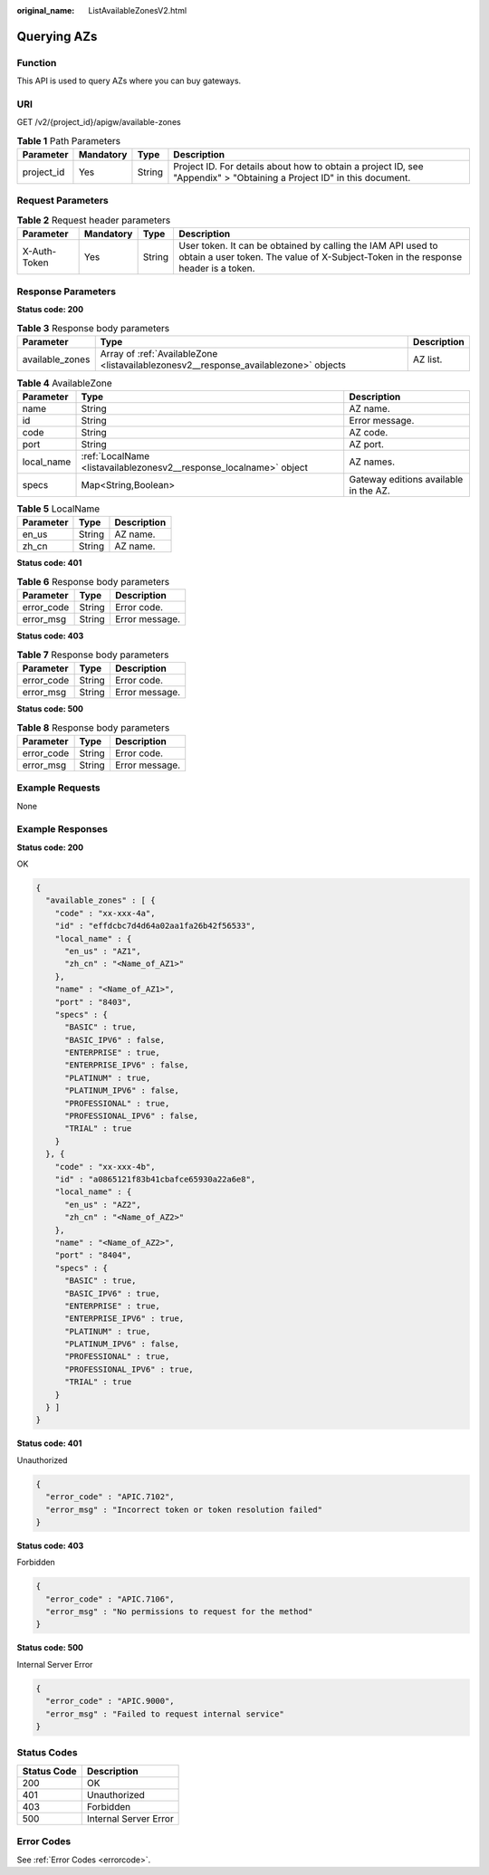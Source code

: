 :original_name: ListAvailableZonesV2.html

.. _ListAvailableZonesV2:

Querying AZs
============

Function
--------

This API is used to query AZs where you can buy gateways.

URI
---

GET /v2/{project_id}/apigw/available-zones

.. table:: **Table 1** Path Parameters

   +------------+-----------+--------+-----------------------------------------------------------------------------------------------------------------------+
   | Parameter  | Mandatory | Type   | Description                                                                                                           |
   +============+===========+========+=======================================================================================================================+
   | project_id | Yes       | String | Project ID. For details about how to obtain a project ID, see "Appendix" > "Obtaining a Project ID" in this document. |
   +------------+-----------+--------+-----------------------------------------------------------------------------------------------------------------------+

Request Parameters
------------------

.. table:: **Table 2** Request header parameters

   +--------------+-----------+--------+----------------------------------------------------------------------------------------------------------------------------------------------------+
   | Parameter    | Mandatory | Type   | Description                                                                                                                                        |
   +==============+===========+========+====================================================================================================================================================+
   | X-Auth-Token | Yes       | String | User token. It can be obtained by calling the IAM API used to obtain a user token. The value of X-Subject-Token in the response header is a token. |
   +--------------+-----------+--------+----------------------------------------------------------------------------------------------------------------------------------------------------+

Response Parameters
-------------------

**Status code: 200**

.. table:: **Table 3** Response body parameters

   +-----------------+--------------------------------------------------------------------------------------+-------------+
   | Parameter       | Type                                                                                 | Description |
   +=================+======================================================================================+=============+
   | available_zones | Array of :ref:`AvailableZone <listavailablezonesv2__response_availablezone>` objects | AZ list.    |
   +-----------------+--------------------------------------------------------------------------------------+-------------+

.. _listavailablezonesv2__response_availablezone:

.. table:: **Table 4** AvailableZone

   +------------+--------------------------------------------------------------------+---------------------------------------+
   | Parameter  | Type                                                               | Description                           |
   +============+====================================================================+=======================================+
   | name       | String                                                             | AZ name.                              |
   +------------+--------------------------------------------------------------------+---------------------------------------+
   | id         | String                                                             | Error message.                        |
   +------------+--------------------------------------------------------------------+---------------------------------------+
   | code       | String                                                             | AZ code.                              |
   +------------+--------------------------------------------------------------------+---------------------------------------+
   | port       | String                                                             | AZ port.                              |
   +------------+--------------------------------------------------------------------+---------------------------------------+
   | local_name | :ref:`LocalName <listavailablezonesv2__response_localname>` object | AZ names.                             |
   +------------+--------------------------------------------------------------------+---------------------------------------+
   | specs      | Map<String,Boolean>                                                | Gateway editions available in the AZ. |
   +------------+--------------------------------------------------------------------+---------------------------------------+

.. _listavailablezonesv2__response_localname:

.. table:: **Table 5** LocalName

   ========= ====== ===========
   Parameter Type   Description
   ========= ====== ===========
   en_us     String AZ name.
   zh_cn     String AZ name.
   ========= ====== ===========

**Status code: 401**

.. table:: **Table 6** Response body parameters

   ========== ====== ==============
   Parameter  Type   Description
   ========== ====== ==============
   error_code String Error code.
   error_msg  String Error message.
   ========== ====== ==============

**Status code: 403**

.. table:: **Table 7** Response body parameters

   ========== ====== ==============
   Parameter  Type   Description
   ========== ====== ==============
   error_code String Error code.
   error_msg  String Error message.
   ========== ====== ==============

**Status code: 500**

.. table:: **Table 8** Response body parameters

   ========== ====== ==============
   Parameter  Type   Description
   ========== ====== ==============
   error_code String Error code.
   error_msg  String Error message.
   ========== ====== ==============

Example Requests
----------------

None

Example Responses
-----------------

**Status code: 200**

OK

.. code-block::

   {
     "available_zones" : [ {
       "code" : "xx-xxx-4a",
       "id" : "effdcbc7d4d64a02aa1fa26b42f56533",
       "local_name" : {
         "en_us" : "AZ1",
         "zh_cn" : "<Name_of_AZ1>"
       },
       "name" : "<Name_of_AZ1>",
       "port" : "8403",
       "specs" : {
         "BASIC" : true,
         "BASIC_IPV6" : false,
         "ENTERPRISE" : true,
         "ENTERPRISE_IPV6" : false,
         "PLATINUM" : true,
         "PLATINUM_IPV6" : false,
         "PROFESSIONAL" : true,
         "PROFESSIONAL_IPV6" : false,
         "TRIAL" : true
       }
     }, {
       "code" : "xx-xxx-4b",
       "id" : "a0865121f83b41cbafce65930a22a6e8",
       "local_name" : {
         "en_us" : "AZ2",
         "zh_cn" : "<Name_of_AZ2>"
       },
       "name" : "<Name_of_AZ2>",
       "port" : "8404",
       "specs" : {
         "BASIC" : true,
         "BASIC_IPV6" : true,
         "ENTERPRISE" : true,
         "ENTERPRISE_IPV6" : true,
         "PLATINUM" : true,
         "PLATINUM_IPV6" : false,
         "PROFESSIONAL" : true,
         "PROFESSIONAL_IPV6" : true,
         "TRIAL" : true
       }
     } ]
   }

**Status code: 401**

Unauthorized

.. code-block::

   {
     "error_code" : "APIC.7102",
     "error_msg" : "Incorrect token or token resolution failed"
   }

**Status code: 403**

Forbidden

.. code-block::

   {
     "error_code" : "APIC.7106",
     "error_msg" : "No permissions to request for the method"
   }

**Status code: 500**

Internal Server Error

.. code-block::

   {
     "error_code" : "APIC.9000",
     "error_msg" : "Failed to request internal service"
   }

Status Codes
------------

=========== =====================
Status Code Description
=========== =====================
200         OK
401         Unauthorized
403         Forbidden
500         Internal Server Error
=========== =====================

Error Codes
-----------

See :ref:`Error Codes <errorcode>`.
